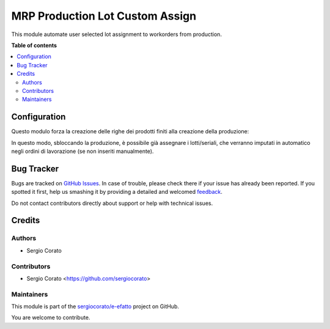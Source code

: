 ================================
MRP Production Lot Custom Assign
================================

.. !!!!!!!!!!!!!!!!!!!!!!!!!!!!!!!!!!!!!!!!!!!!!!!!!!!!
   !! This file is generated by oca-gen-addon-readme !!
   !! changes will be overwritten.                   !!
   !!!!!!!!!!!!!!!!!!!!!!!!!!!!!!!!!!!!!!!!!!!!!!!!!!!!

.. |badge1| image:: https://img.shields.io/badge/maturity-Beta-yellow.png
    :target: https://odoo-community.org/page/development-status
    :alt: Beta
.. |badge2| image:: https://img.shields.io/badge/licence-AGPL--3-blue.png
    :target: http://www.gnu.org/licenses/agpl-3.0-standalone.html
    :alt: License: AGPL-3
.. |badge3| image:: https://img.shields.io/badge/github-sergiocorato%2Fe--efatto-lightgray.png?logo=github
    :target: https://github.com/sergiocorato/e-efatto/tree/12.0/mrp_production_lot_custom_assign
    :alt: sergiocorato/e-efatto

|badge1| |badge2| |badge3|

This module automate user selected lot assignment to workorders from production.

**Table of contents**

.. contents::
   :local:

Configuration
=============

Questo modulo forza la creazione delle righe dei prodotti finiti alla creazione della produzione:

.. image:: https://raw.githubusercontent.com/sergiocorato/e-efatto/12.0/mrp_production_lot_custom_assign/static/description/righe.png
    :alt: Righe prodotti finiti

In questo modo, sbloccando la produzione, è possibile già assegnare i lotti/seriali, che verranno imputati in automatico negli ordini di lavorazione (se non inseriti manualmente).

Bug Tracker
===========

Bugs are tracked on `GitHub Issues <https://github.com/sergiocorato/e-efatto/issues>`_.
In case of trouble, please check there if your issue has already been reported.
If you spotted it first, help us smashing it by providing a detailed and welcomed
`feedback <https://github.com/sergiocorato/e-efatto/issues/new?body=module:%20mrp_production_lot_custom_assign%0Aversion:%2012.0%0A%0A**Steps%20to%20reproduce**%0A-%20...%0A%0A**Current%20behavior**%0A%0A**Expected%20behavior**>`_.

Do not contact contributors directly about support or help with technical issues.

Credits
=======

Authors
~~~~~~~

* Sergio Corato

Contributors
~~~~~~~~~~~~

* Sergio Corato <https://github.com/sergiocorato>

Maintainers
~~~~~~~~~~~

This module is part of the `sergiocorato/e-efatto <https://github.com/sergiocorato/e-efatto/tree/12.0/mrp_production_lot_custom_assign>`_ project on GitHub.

You are welcome to contribute.
